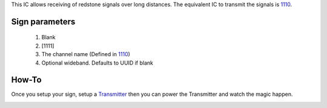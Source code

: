 This IC allows receiving of redstone signals over long distances. The equivalent IC to transmit the signals is `1110 <1110.html>`_.

Sign parameters
===============

   1. Blank
   2. [1111]
   3. The channel name (Defined in `1110 <1110.html>`_)
   4. Optional wideband. Defaults to UUID if blank
   
How-To
======

Once you setup your sign, setup a `Transmitter <1110.html>`_ then you can power the Transmitter and watch the magic happen.

.. image:: images/mc1111/receiver.png
   :align: center
